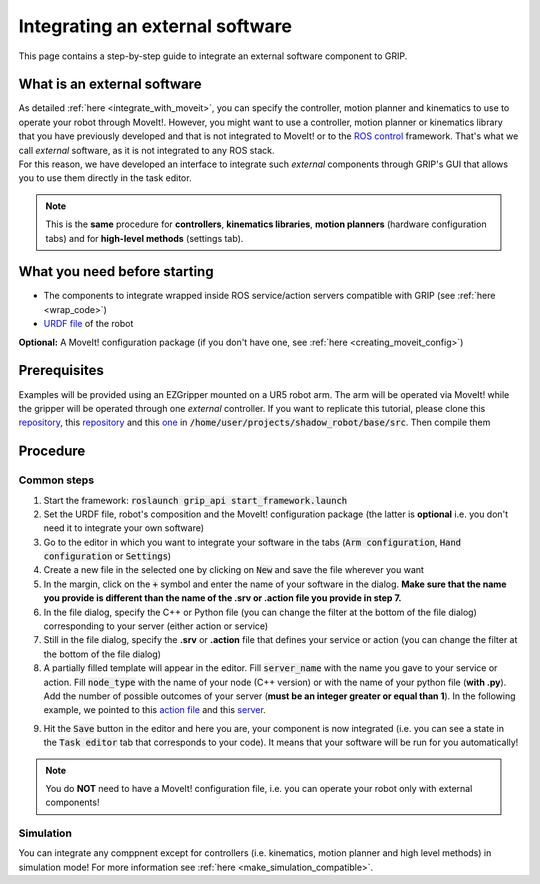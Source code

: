 .. _integrate_software:
********************************
Integrating an external software
********************************

This page contains a step-by-step guide to integrate an external software component to GRIP.

What is an external software
############################
| As detailed :ref:`here <integrate_with_moveit>`, you can specify the controller, motion planner and kinematics to use to operate your robot through MoveIt!. However, you might want to use a controller, motion planner or kinematics library that you have previously developed and that is not integrated to MoveIt! or to the `ROS control <http://wiki.ros.org/ros_control>`_ framework. That's what we call *external* software, as it is not integrated to any ROS stack.
| For this reason, we have developed an interface to integrate such *external* components through GRIP's GUI that allows you to use them directly in the task editor.

.. note::
    This is the **same** procedure for **controllers**, **kinematics libraries**, **motion planners** (hardware configuration tabs) and for **high-level methods** (settings tab).

What you need before starting
#############################

* The components to integrate wrapped inside ROS service/action servers compatible with GRIP (see :ref:`here <wrap_code>`)
* `URDF file <http://wiki.ros.org/urdf/Tutorials/Create%20your%20own%20urdf%20file>`_ of the robot
**Optional:** A MoveIt! configuration package (if you don't have one, see :ref:`here <creating_moveit_config>`)

Prerequisites
#############
Examples will be provided using an EZGripper mounted on a UR5 robot arm. The arm will be operated via MoveIt! while the gripper will be operated through one *external* controller. If you want to replicate this tutorial, please clone this `repository <https://github.com/ARQ-CRISP/ARQ_common_packages>`_, this `repository <https://github.com/ARQ-CRISP/arq_ur5_ezgripper_moveit_config.git>`_ and this `one <https://github.com/ARQ-CRISP/EZGripper.git>`_ in :code:`/home/user/projects/shadow_robot/base/src`. Then compile them

.. prompt:: bash $

    cd /home/user/projects/shadow_robot/base
    catkin_make
    source devel/setup.bash

Procedure
#########

Common steps
************
1. Start the framework: :code:`roslaunch grip_api start_framework.launch`
2. Set the URDF file, robot's composition and the MoveIt! configuration package (the latter is **optional** i.e. you don't need it to integrate your own software)
3. Go to the editor in which you want to integrate your software in the tabs (:code:`Arm configuration`, :code:`Hand configuration` or :code:`Settings`)
4. Create a new file in the selected one by clicking on :code:`New` and save the file wherever you want
5. In the margin, click on the :code:`+` symbol and enter the name of your software in the dialog. **Make sure that the name you provide is different than the name of the .srv or .action file you provide in step 7.**
6. In the file dialog, specify the C++ or Python file (you can change the filter at the bottom of the file dialog) corresponding to your server (either action or service)
7. Still in the file dialog, specify the **.srv** or **.action** file that defines your service or action (you can change the filter at the bottom of the file dialog)
8. A partially filled template will appear in the editor. Fill :code:`server_name` with the name you gave to your service or action. Fill :code:`node_type` with the name of your node (C++ version) or with the name of your python file (**with .py**). Add the number of possible outcomes of your server (**must be an integer greater or equal than 1**). In the following example, we pointed to this `action file <https://github.com/ARQ-CRISP/EZGripper/blob/master/ezgripper_driver/action/ActuateGripper.action>`_ and this `server <https://github.com/ARQ-CRISP/EZGripper/blob/master/ezgripper_driver/nodes/ezgripper_controller.py>`_.

.. image:: ../../img/external_controller.png

9. Hit the :code:`Save` button in the editor and here you are, your component is now integrated (i.e. you can see a state in the :code:`Task editor` tab that corresponds to your code). It means that your software will be run for you automatically!

.. note::

	You do **NOT** need to have a MoveIt! configuration file, i.e. you can operate your robot only with external components!

Simulation
**********
You can integrate any comppnent except for controllers (i.e. kinematics, motion planner and high level methods) in simulation mode! For more information see :ref:`here <make_simulation_compatible>`.
